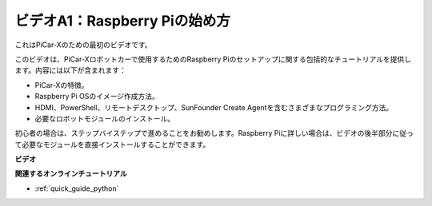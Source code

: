 ビデオA1：Raspberry Piの始め方
=====================================
これはPiCar-Xのための最初のビデオです。

このビデオは、PiCar-Xロボットカーで使用するためのRaspberry Piのセットアップに関する包括的なチュートリアルを提供します。内容には以下が含まれます：

* PiCar-Xの特徴。
* Raspberry Pi OSのイメージ作成方法。
* HDMI、PowerShell、リモートデスクトップ、SunFounder Create Agentを含むさまざまなプログラミング方法。
* 必要なロボットモジュールのインストール。

初心者の場合は、ステップバイステップで進めることをお勧めします。Raspberry Piに詳しい場合は、ビデオの後半部分に従って必要なモジュールを直接インストールすることができます。

**ビデオ**

.. raw:: html

    <iframe width="700" height="500" src="https://www.youtube.com/embed/qD6Nu82qmbg?si=iNTBm5qaGTaMh6Za" title="YouTube video player" frameborder="0" allow="accelerometer; autoplay; clipboard-write; encrypted-media; gyroscope; picture-in-picture; web-share" allowfullscreen></iframe>

**関連するオンラインチュートリアル**

* :ref:`quick_guide_python`
